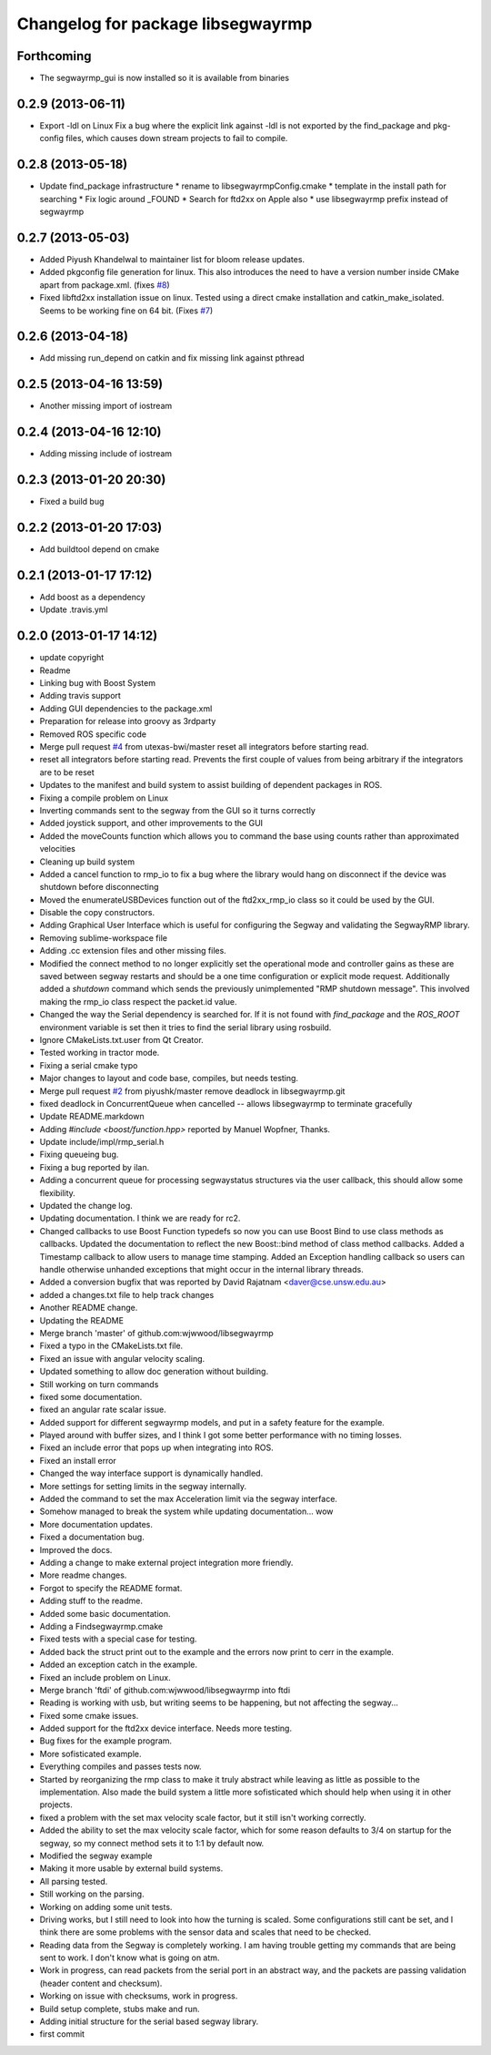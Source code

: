 ^^^^^^^^^^^^^^^^^^^^^^^^^^^^^^^^^^
Changelog for package libsegwayrmp
^^^^^^^^^^^^^^^^^^^^^^^^^^^^^^^^^^

Forthcoming
-----------
* The segwayrmp_gui is now installed so it is available from binaries

0.2.9 (2013-06-11)
------------------
* Export -ldl on Linux
  Fix a bug where the explicit link against -ldl
  is not exported by the find_package and
  pkg-config files, which causes down stream
  projects to fail to compile.

0.2.8 (2013-05-18)
------------------
* Update find_package infrastructure
  * rename to libsegwayrmpConfig.cmake
  * template in the install path for searching
  * Fix logic around _FOUND
  * Search for ftd2xx on Apple also
  * use libsegwayrmp prefix instead of segwayrmp

0.2.7 (2013-05-03)
------------------
* Added Piyush Khandelwal to maintainer list for bloom release updates.
* Added pkgconfig file generation for linux. This also introduces the need to have a version number inside CMake apart from package.xml. (fixes `#8 <https://github.com/segwayrmp/libsegwayrmp/issues/8>`_)
* Fixed libftd2xx installation issue on linux. Tested using a direct cmake installation and catkin_make_isolated. Seems to be working fine on 64 bit. (Fixes `#7 <https://github.com/segwayrmp/libsegwayrmp/issues/7>`_)

0.2.6 (2013-04-18)
------------------
* Add missing run_depend on catkin and fix missing link against pthread

0.2.5 (2013-04-16 13:59)
------------------------
* Another missing import of iostream

0.2.4 (2013-04-16 12:10)
------------------------
* Adding missing include of iostream

0.2.3 (2013-01-20 20:30)
------------------------
* Fixed a build bug

0.2.2 (2013-01-20 17:03)
------------------------
* Add buildtool depend on cmake

0.2.1 (2013-01-17 17:12)
------------------------
* Add boost as a dependency
* Update .travis.yml

0.2.0 (2013-01-17 14:12)
------------------------
* update copyright
* Readme
* Linking bug with Boost System
* Adding travis support
* Adding GUI dependencies to the package.xml
* Preparation for release into groovy as 3rdparty
* Removed ROS specific code
* Merge pull request `#4 <https://github.com/segwayrmp/libsegwayrmp/issues/4>`_ from utexas-bwi/master
  reset all integrators before starting read.
* reset all integrators before starting read. Prevents the first couple of values from being arbitrary if the integrators are to be reset
* Updates to the manifest and build system to assist building of dependent packages in ROS.
* Fixing a compile problem on Linux
* Inverting commands sent to the segway from the GUI so it turns correctly
* Added joystick support, and other improvements to the GUI
* Added the moveCounts function which allows you to command the base using counts rather than approximated velocities
* Cleaning up build system
* Added a cancel function to rmp_io to fix a bug where the library would hang on disconnect if the device was shutdown before disconnecting
* Moved the enumerateUSBDevices function out of the ftd2xx_rmp_io class so it could be used by the GUI.
* Disable the copy constructors.
* Adding Graphical User Interface which is useful for configuring the Segway and validating the SegwayRMP library.
* Removing sublime-workspace file
* Adding .cc extension files and other missing files.
* Modified the connect method to no longer explicitly set the operational mode and controller gains as these are saved between segway restarts and should be a one time configuration or explicit mode request.  Additionally added a `shutdown` command which sends the previously unimplemented "RMP shutdown message".  This involved making the rmp_io class respect the packet.id value.
* Changed the way the Serial dependency is searched for.  If it is not found with `find_package` and the `ROS_ROOT` environment variable is set then it tries to find the serial library using rosbuild.
* Ignore CMakeLists.txt.user from Qt Creator.
* Tested working in tractor mode.
* Fixing a serial cmake typo
* Major changes to layout and code base, compiles, but needs testing.
* Merge pull request `#2 <https://github.com/segwayrmp/libsegwayrmp/issues/2>`_ from piyushk/master
  remove deadlock in libsegwayrmp.git
* fixed deadlock in ConcurrentQueue when cancelled -- allows libsegwayrmp to terminate gracefully
* Update README.markdown
* Adding `#include <boost/function.hpp>` reported by Manuel Wopfner, Thanks.
* Update include/impl/rmp_serial.h
* Fixing queueing bug.
* Fixing a bug reported by ilan.
* Adding a concurrent queue for processing segwaystatus structures via the user callback, this should allow some flexibility.
* Updated the change log.
* Updating documentation.  I think we are ready for rc2.
* Changed callbacks to use Boost Function typedefs so now you can use Boost Bind to use class methods as callbacks.
  Updated the documentation to reflect the new Boost::bind method of class method callbacks.
  Added a Timestamp callback to allow users to manage time stamping.
  Added an Exception handling callback so users can handle otherwise unhanded exceptions that might occur in the internal library threads.
* Added a conversion bugfix that was reported by David Rajatnam <daver@cse.unsw.edu.au>
* added a changes.txt file to help track changes
* Another README change.
* Updating the README
* Merge branch 'master' of github.com:wjwwood/libsegwayrmp
* Fixed a typo in the CMakeLists.txt file.
* Fixed an issue with angular velocity scaling.
* Updated something to allow doc generation without building.
* Still working on turn commands
* fixed some documentation.
* fixed an angular rate scalar issue.
* Added support for different segwayrmp models, and put in a safety feature for the example.
* Played around with buffer sizes, and I think I got some better performance with no timing losses.
* Fixed an include error that pops up when integrating into ROS.
* Fixed an install error
* Changed the way interface support is dynamically handled.
* More settings for setting limits in the segway internally.
* Added the command to set the max Acceleration limit via the segway interface.
* Somehow managed to break the system while updating documentation... wow
* More documentation updates.
* Fixed a documentation bug.
* Improved the docs.
* Adding a change to make external project integration more friendly.
* More readme changes.
* Forgot to specify the README format.
* Adding stuff to the readme.
* Added some basic documentation.
* Adding a Findsegwayrmp.cmake
* Fixed tests with a special case for testing.
* Added back the struct print out to the example and the errors now print to cerr in the example.
* Added an exception catch in the example.
* Fixed an include problem on Linux.
* Merge branch 'ftdi' of github.com:wjwwood/libsegwayrmp into ftdi
* Reading is working with usb, but writing seems to be happening, but not affecting the segway...
* Fixed some cmake issues.
* Added support for the ftd2xx device interface. Needs more testing.
* Bug fixes for the example program.
* More sofisticated example.
* Everything compiles and passes tests now.
* Started by reorganizing the rmp class to make it truly abstract while leaving as little as possible to the implementation.  Also made the build system a little more sofisticated which should help when using it in other projects.
* fixed a problem with the set max velocity scale factor, but it still isn't working correctly.
* Added the ability to set the max velocity scale factor, which for some reason defaults to 3/4 on startup for the segway, so my connect method sets it to 1:1 by default now.
* Modified the segway example
* Making it more usable by external build systems.
* All parsing tested.
* Still working on the parsing.
* Working on adding some unit tests.
* Driving works, but I still need to look into how the turning is scaled.  Some configurations still cant be set, and I think there are some problems with the sensor data and scales that need to be checked.
* Reading data from the Segway is completely working.  I am having trouble getting my commands that are being sent to work.  I don't know what is going on atm.
* Work in progress, can read packets from the serial port in an abstract way, and the packets are passing validation (header content and checksum).
* Working on issue with checksums, work in progress.
* Build setup complete, stubs make and run.
* Adding initial structure for the serial based segway library.
* first commit
